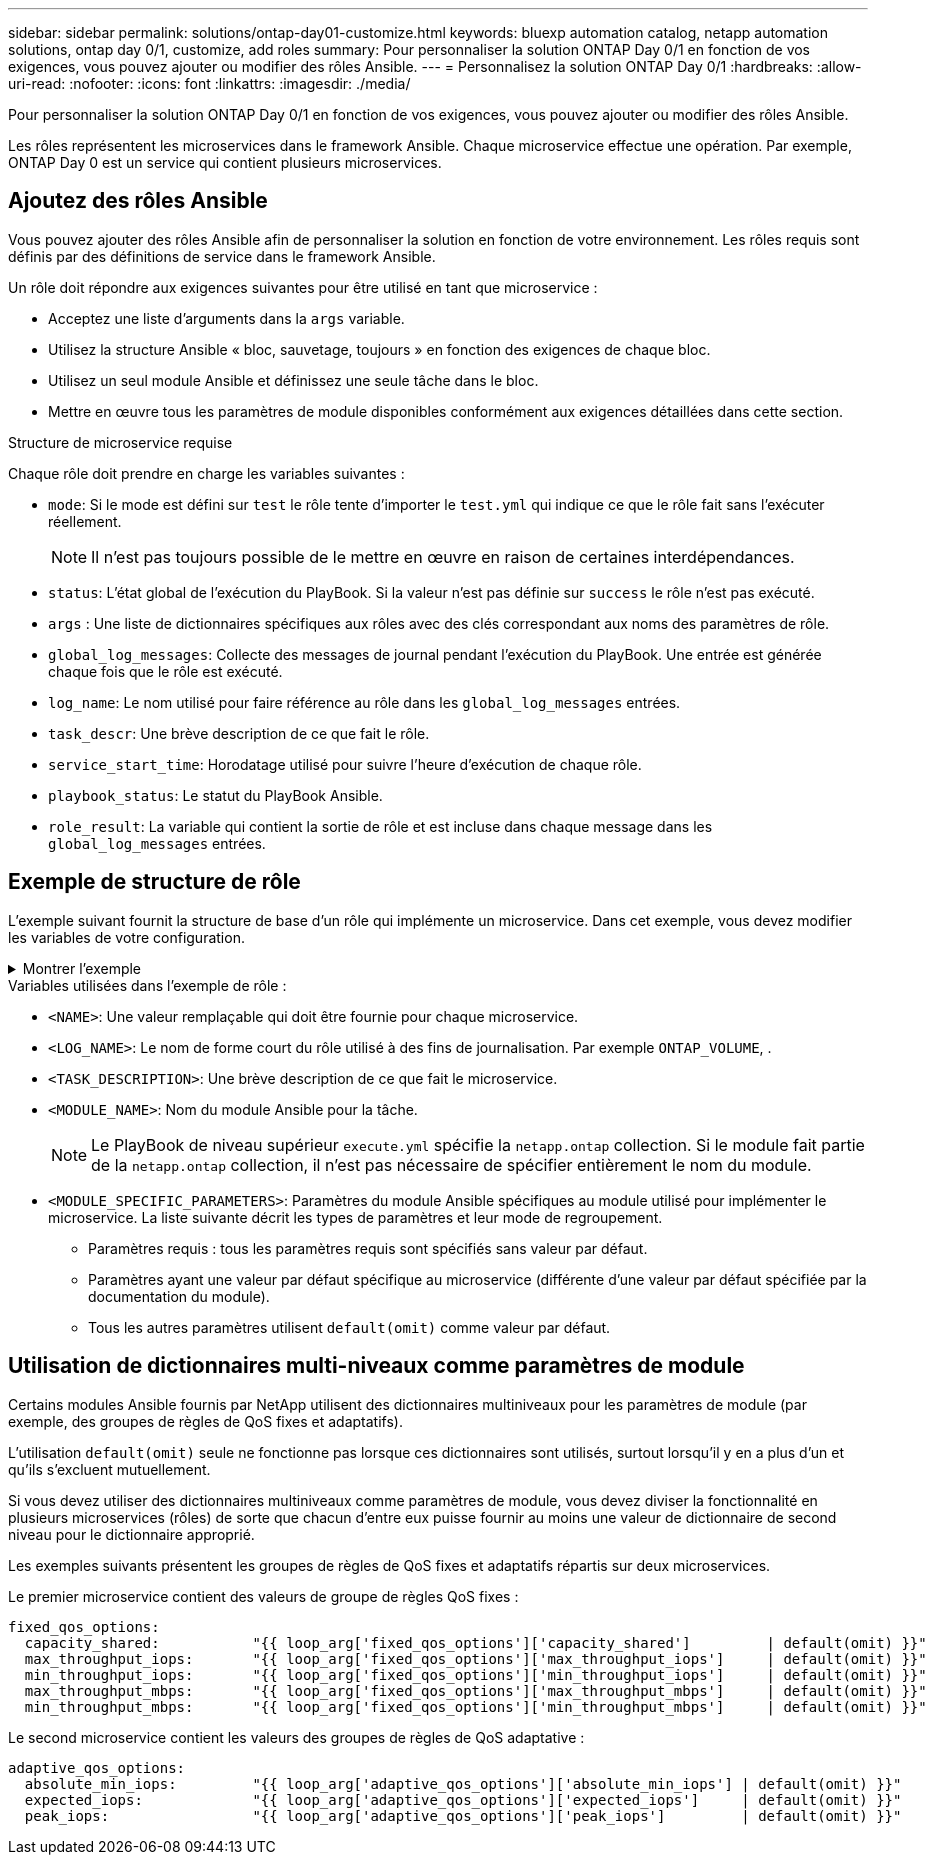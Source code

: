 ---
sidebar: sidebar 
permalink: solutions/ontap-day01-customize.html 
keywords: bluexp automation catalog, netapp automation solutions, ontap day 0/1, customize, add roles 
summary: Pour personnaliser la solution ONTAP Day 0/1 en fonction de vos exigences, vous pouvez ajouter ou modifier des rôles Ansible. 
---
= Personnalisez la solution ONTAP Day 0/1
:hardbreaks:
:allow-uri-read: 
:nofooter: 
:icons: font
:linkattrs: 
:imagesdir: ./media/


[role="lead"]
Pour personnaliser la solution ONTAP Day 0/1 en fonction de vos exigences, vous pouvez ajouter ou modifier des rôles Ansible.

Les rôles représentent les microservices dans le framework Ansible. Chaque microservice effectue une opération. Par exemple, ONTAP Day 0 est un service qui contient plusieurs microservices.



== Ajoutez des rôles Ansible

Vous pouvez ajouter des rôles Ansible afin de personnaliser la solution en fonction de votre environnement. Les rôles requis sont définis par des définitions de service dans le framework Ansible.

Un rôle doit répondre aux exigences suivantes pour être utilisé en tant que microservice :

* Acceptez une liste d'arguments dans la `args` variable.
* Utilisez la structure Ansible « bloc, sauvetage, toujours » en fonction des exigences de chaque bloc.
* Utilisez un seul module Ansible et définissez une seule tâche dans le bloc.
* Mettre en œuvre tous les paramètres de module disponibles conformément aux exigences détaillées dans cette section.


.Structure de microservice requise
Chaque rôle doit prendre en charge les variables suivantes :

* `mode`: Si le mode est défini sur `test` le rôle tente d'importer le `test.yml` qui indique ce que le rôle fait sans l'exécuter réellement.
+

NOTE: Il n'est pas toujours possible de le mettre en œuvre en raison de certaines interdépendances.

* `status`: L'état global de l'exécution du PlayBook. Si la valeur n'est pas définie sur `success` le rôle n'est pas exécuté.
* `args` : Une liste de dictionnaires spécifiques aux rôles avec des clés correspondant aux noms des paramètres de rôle.
* `global_log_messages`: Collecte des messages de journal pendant l'exécution du PlayBook. Une entrée est générée chaque fois que le rôle est exécuté.
* `log_name`: Le nom utilisé pour faire référence au rôle dans les `global_log_messages` entrées.
* `task_descr`: Une brève description de ce que fait le rôle.
* `service_start_time`: Horodatage utilisé pour suivre l'heure d'exécution de chaque rôle.
* `playbook_status`: Le statut du PlayBook Ansible.
* `role_result`: La variable qui contient la sortie de rôle et est incluse dans chaque message dans les `global_log_messages` entrées.




== Exemple de structure de rôle

L'exemple suivant fournit la structure de base d'un rôle qui implémente un microservice. Dans cet exemple, vous devez modifier les variables de votre configuration.

.Montrer l'exemple
[%collapsible]
====
Structure des rôles de base :

[source, cli]
----
- name:  Set some role attributes
  set_fact:
    log_name:     "<LOG_NAME>"
    task_descr:   "<TASK_DESCRIPTION>"

-  name: "{{ log_name }}"
   block:
      -  set_fact:
            service_start_time: "{{ lookup('pipe', 'date +%Y%m%d%H%M%S') }}"

      -  name: "Provision the new user"
         <MODULE_NAME>:
            #-------------------------------------------------------------
            # COMMON ATTRIBUTES
            #-------------------------------------------------------------
            hostname:            "{{ clusters[loop_arg['hostname']]['mgmt_ip'] }}"
            username:            "{{ clusters[loop_arg['hostname']]['username'] }}"
            password:            "{{ clusters[loop_arg['hostname']]['password'] }}"

            cert_filepath:       "{{ loop_arg['cert_filepath']                | default(omit) }}"
            feature_flags:       "{{ loop_arg['feature_flags']                | default(omit) }}"
            http_port:           "{{ loop_arg['http_port']                    | default(omit) }}"
            https:               "{{ loop_arg['https']                        | default('true') }}"
            ontapi:              "{{ loop_arg['ontapi']                       | default(omit) }}"
            key_filepath:        "{{ loop_arg['key_filepath']                 | default(omit) }}"
            use_rest:            "{{ loop_arg['use_rest']                     | default(omit) }}"
            validate_certs:      "{{ loop_arg['validate_certs']               | default('false') }}"

            <MODULE_SPECIFIC_PARAMETERS>
            #-------------------------------------------------------------
            # REQUIRED ATTRIBUTES
            #-------------------------------------------------------------
            required_parameter:     "{{ loop_arg['required_parameter'] }}"
            #-------------------------------------------------------------
            # ATTRIBUTES w/ DEFAULTS
            #-------------------------------------------------------------
            defaulted_parameter:    "{{ loop_arg['defaulted_parameter'] | default('default_value') }}"
            #-------------------------------------------------------------
            # OPTIONAL ATTRIBUTES
            #-------------------------------------------------------------
            optional_parameter:     "{{ loop_arg['optional_parameter'] | default(omit) }}"
         loop:    "{{ args }}"
         loop_control:
            loop_var:   loop_arg
         register:   role_result

   rescue:
      -  name: Set role status to FAIL
         set_fact:
            playbook_status:   "failed"

   always:
      -  name: add log msg
         vars:
            role_log:
               role: "{{ log_name }}"
               timestamp:
                  start_time: "{{service_start_time}}"
                  end_time: "{{ lookup('pipe', 'date +%Y-%m-%d@%H:%M:%S') }}"
               service_status: "{{ playbook_status }}"
               result: "{{role_result}}"
         set_fact:
            global_log_msgs:   "{{ global_log_msgs + [ role_log ] }}"
----
====
.Variables utilisées dans l'exemple de rôle :
* `<NAME>`: Une valeur remplaçable qui doit être fournie pour chaque microservice.
* `<LOG_NAME>`: Le nom de forme court du rôle utilisé à des fins de journalisation. Par exemple `ONTAP_VOLUME`, .
* `<TASK_DESCRIPTION>`: Une brève description de ce que fait le microservice.
* `<MODULE_NAME>`: Nom du module Ansible pour la tâche.
+

NOTE: Le PlayBook de niveau supérieur `execute.yml` spécifie la `netapp.ontap` collection. Si le module fait partie de la `netapp.ontap` collection, il n'est pas nécessaire de spécifier entièrement le nom du module.

* `<MODULE_SPECIFIC_PARAMETERS>`: Paramètres du module Ansible spécifiques au module utilisé pour implémenter le microservice. La liste suivante décrit les types de paramètres et leur mode de regroupement.
+
** Paramètres requis : tous les paramètres requis sont spécifiés sans valeur par défaut.
** Paramètres ayant une valeur par défaut spécifique au microservice (différente d'une valeur par défaut spécifiée par la documentation du module).
** Tous les autres paramètres utilisent `default(omit)` comme valeur par défaut.






== Utilisation de dictionnaires multi-niveaux comme paramètres de module

Certains modules Ansible fournis par NetApp utilisent des dictionnaires multiniveaux pour les paramètres de module (par exemple, des groupes de règles de QoS fixes et adaptatifs).

L'utilisation `default(omit)` seule ne fonctionne pas lorsque ces dictionnaires sont utilisés, surtout lorsqu'il y en a plus d'un et qu'ils s'excluent mutuellement.

Si vous devez utiliser des dictionnaires multiniveaux comme paramètres de module, vous devez diviser la fonctionnalité en plusieurs microservices (rôles) de sorte que chacun d'entre eux puisse fournir au moins une valeur de dictionnaire de second niveau pour le dictionnaire approprié.

Les exemples suivants présentent les groupes de règles de QoS fixes et adaptatifs répartis sur deux microservices.

Le premier microservice contient des valeurs de groupe de règles QoS fixes :

[listing]
----
fixed_qos_options:
  capacity_shared:           "{{ loop_arg['fixed_qos_options']['capacity_shared']         | default(omit) }}"
  max_throughput_iops:       "{{ loop_arg['fixed_qos_options']['max_throughput_iops']     | default(omit) }}"
  min_throughput_iops:       "{{ loop_arg['fixed_qos_options']['min_throughput_iops']     | default(omit) }}"
  max_throughput_mbps:       "{{ loop_arg['fixed_qos_options']['max_throughput_mbps']     | default(omit) }}"
  min_throughput_mbps:       "{{ loop_arg['fixed_qos_options']['min_throughput_mbps']     | default(omit) }}"

----
Le second microservice contient les valeurs des groupes de règles de QoS adaptative :

[listing]
----
adaptive_qos_options:
  absolute_min_iops:         "{{ loop_arg['adaptive_qos_options']['absolute_min_iops'] | default(omit) }}"
  expected_iops:             "{{ loop_arg['adaptive_qos_options']['expected_iops']     | default(omit) }}"
  peak_iops:                 "{{ loop_arg['adaptive_qos_options']['peak_iops']         | default(omit) }}"

----
